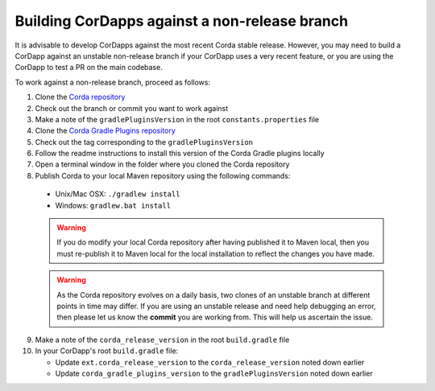 Building CorDapps against a non-release branch
==============================================

It is advisable to develop CorDapps against the most recent Corda stable release. However, you may need to build a CorDapp 
against an unstable non-release branch if your CorDapp uses a very recent feature, or you are using the CorDapp to test a PR 
on the main codebase.

To work against a non-release branch, proceed as follows:

1. Clone the `Corda repository <https://github.com/corda/corda>`_

2. Check out the branch or commit you want to work against

3. Make a note of the ``gradlePluginsVersion`` in the root ``constants.properties`` file
    
4. Clone the `Corda Gradle Plugins repository <https://github.com/corda/corda-gradle-plugins>`_

5. Check out the tag corresponding to the ``gradlePluginsVersion``

6. Follow the readme instructions to install this version of the Corda Gradle plugins locally

7. Open a terminal window in the folder where you cloned the Corda repository

8. Publish Corda to your local Maven repository using the following commands:

  * Unix/Mac OSX: ``./gradlew install``
  * Windows: ``gradlew.bat install``

  .. warning:: If you do modify your local Corda repository after having published it to Maven local, then you must
     re-publish it to Maven local for the local installation to reflect the changes you have made.

  .. warning:: As the Corda repository evolves on a daily basis, two clones of an unstable branch at different points in
     time may differ. If you are using an unstable release and need help debugging an error, then please let us know the
     **commit** you are working from. This will help us ascertain the issue.
     
9. Make a note of the ``corda_release_version`` in the root ``build.gradle`` file

10. In your CorDapp's root ``build.gradle`` file:

    * Update ``ext.corda_release_version`` to the ``corda_release_version`` noted down earlier
    * Update ``corda_gradle_plugins_version`` to the ``gradlePluginsVersion`` noted down earlier
